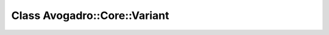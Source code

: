Class Avogadro::Core::Variant
=============================

.. doxygenclass:: Avogadro::Core::Variant
   :members:
